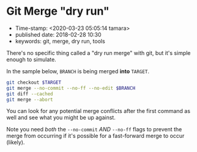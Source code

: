 * Git Merge "dry run"

- Time-stamp: <2020-03-23 05:05:14 tamara>
- published date: 2018-02-28 10:30
- keywords: git, merge, dry run, tools

There's no specific thing called a "dry run merge" with git, but it's simple enough to simulate.

In the sample below, =BRANCH= is being merged *into* =TARGET=.

#+BEGIN_SRC sh
    git checkout $TARGET
    git merge --no-commit --no-ff --no-edit $BRANCH
    git diff --cached
    git merge --abort
#+END_SRC

You can look for any potential merge conflicts after the first command as well and see what you might be up against.

Note you need /both/ the =--no-commit= /AND/ =--no-ff= flags to prevent the merge from occurring if it's possible for a fast-forward merge to occur (likely).

